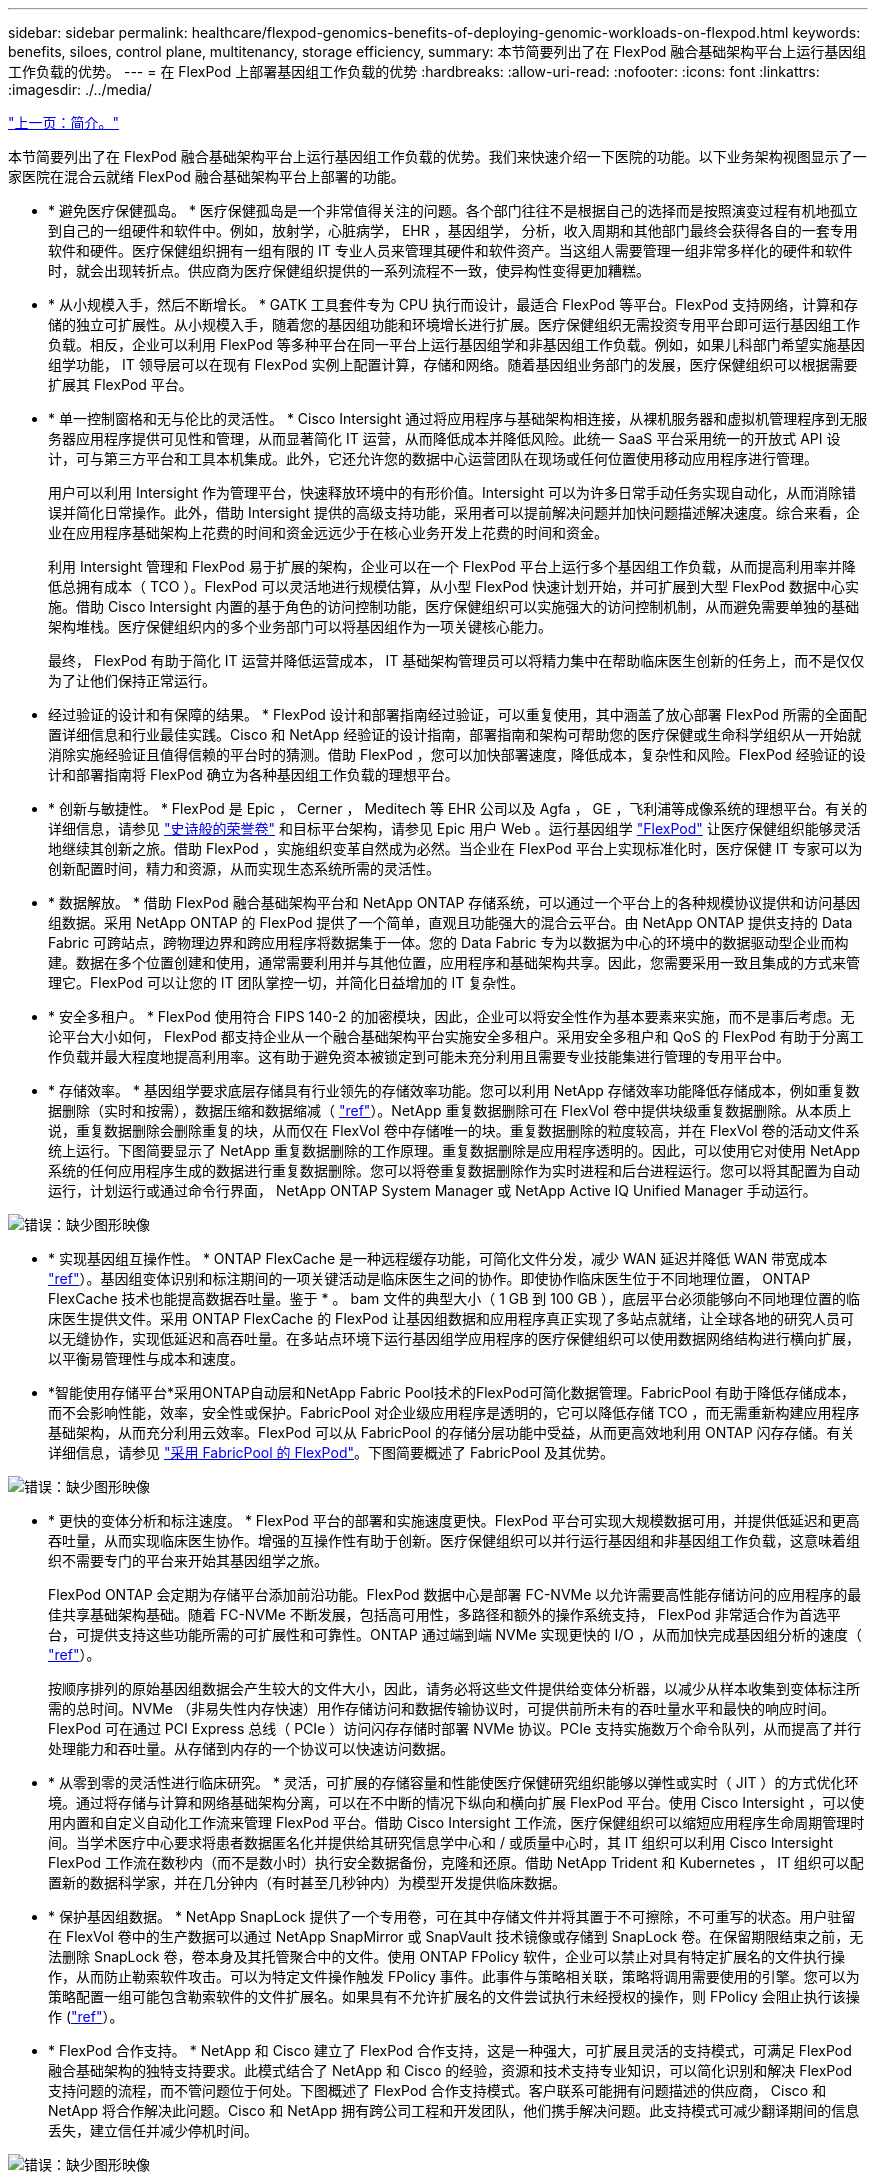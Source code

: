 ---
sidebar: sidebar 
permalink: healthcare/flexpod-genomics-benefits-of-deploying-genomic-workloads-on-flexpod.html 
keywords: benefits, siloes, control plane, multitenancy, storage efficiency, 
summary: 本节简要列出了在 FlexPod 融合基础架构平台上运行基因组工作负载的优势。 
---
= 在 FlexPod 上部署基因组工作负载的优势
:hardbreaks:
:allow-uri-read: 
:nofooter: 
:icons: font
:linkattrs: 
:imagesdir: ./../media/


link:flexpod-genomics-introduction.html["上一页：简介。"]

[role="lead"]
本节简要列出了在 FlexPod 融合基础架构平台上运行基因组工作负载的优势。我们来快速介绍一下医院的功能。以下业务架构视图显示了一家医院在混合云就绪 FlexPod 融合基础架构平台上部署的功能。

* * 避免医疗保健孤岛。 * 医疗保健孤岛是一个非常值得关注的问题。各个部门往往不是根据自己的选择而是按照演变过程有机地孤立到自己的一组硬件和软件中。例如，放射学，心脏病学， EHR ，基因组学， 分析，收入周期和其他部门最终会获得各自的一套专用软件和硬件。医疗保健组织拥有一组有限的 IT 专业人员来管理其硬件和软件资产。当这组人需要管理一组非常多样化的硬件和软件时，就会出现转折点。供应商为医疗保健组织提供的一系列流程不一致，使异构性变得更加糟糕。
* * 从小规模入手，然后不断增长。 * GATK 工具套件专为 CPU 执行而设计，最适合 FlexPod 等平台。FlexPod 支持网络，计算和存储的独立可扩展性。从小规模入手，随着您的基因组功能和环境增长进行扩展。医疗保健组织无需投资专用平台即可运行基因组工作负载。相反，企业可以利用 FlexPod 等多种平台在同一平台上运行基因组学和非基因组工作负载。例如，如果儿科部门希望实施基因组学功能， IT 领导层可以在现有 FlexPod 实例上配置计算，存储和网络。随着基因组业务部门的发展，医疗保健组织可以根据需要扩展其 FlexPod 平台。
* * 单一控制窗格和无与伦比的灵活性。 * Cisco Intersight 通过将应用程序与基础架构相连接，从裸机服务器和虚拟机管理程序到无服务器应用程序提供可见性和管理，从而显著简化 IT 运营，从而降低成本并降低风险。此统一 SaaS 平台采用统一的开放式 API 设计，可与第三方平台和工具本机集成。此外，它还允许您的数据中心运营团队在现场或任何位置使用移动应用程序进行管理。
+
用户可以利用 Intersight 作为管理平台，快速释放环境中的有形价值。Intersight 可以为许多日常手动任务实现自动化，从而消除错误并简化日常操作。此外，借助 Intersight 提供的高级支持功能，采用者可以提前解决问题并加快问题描述解决速度。综合来看，企业在应用程序基础架构上花费的时间和资金远远少于在核心业务开发上花费的时间和资金。

+
利用 Intersight 管理和 FlexPod 易于扩展的架构，企业可以在一个 FlexPod 平台上运行多个基因组工作负载，从而提高利用率并降低总拥有成本（ TCO ）。FlexPod 可以灵活地进行规模估算，从小型 FlexPod 快速计划开始，并可扩展到大型 FlexPod 数据中心实施。借助 Cisco Intersight 内置的基于角色的访问控制功能，医疗保健组织可以实施强大的访问控制机制，从而避免需要单独的基础架构堆栈。医疗保健组织内的多个业务部门可以将基因组作为一项关键核心能力。

+
最终， FlexPod 有助于简化 IT 运营并降低运营成本， IT 基础架构管理员可以将精力集中在帮助临床医生创新的任务上，而不是仅仅为了让他们保持正常运行。

* 经过验证的设计和有保障的结果。 * FlexPod 设计和部署指南经过验证，可以重复使用，其中涵盖了放心部署 FlexPod 所需的全面配置详细信息和行业最佳实践。Cisco 和 NetApp 经验证的设计指南，部署指南和架构可帮助您的医疗保健或生命科学组织从一开始就消除实施经验证且值得信赖的平台时的猜测。借助 FlexPod ，您可以加快部署速度，降低成本，复杂性和风险。FlexPod 经验证的设计和部署指南将 FlexPod 确立为各种基因组工作负载的理想平台。
* * 创新与敏捷性。 * FlexPod 是 Epic ， Cerner ， Meditech 等 EHR 公司以及 Agfa ， GE ，飞利浦等成像系统的理想平台。有关的详细信息，请参见 https://www.linkedin.com/pulse/achieving-epic-honor-roll-netapp-brian-pruitt/["史诗般的荣誉卷"^] 和目标平台架构，请参见 Epic 用户 Web 。运行基因组学 https://www.flexpod.com/idc-white-paper/["FlexPod"^] 让医疗保健组织能够灵活地继续其创新之旅。借助 FlexPod ，实施组织变革自然成为必然。当企业在 FlexPod 平台上实现标准化时，医疗保健 IT 专家可以为创新配置时间，精力和资源，从而实现生态系统所需的灵活性。
* * 数据解放。 * 借助 FlexPod 融合基础架构平台和 NetApp ONTAP 存储系统，可以通过一个平台上的各种规模协议提供和访问基因组数据。采用 NetApp ONTAP 的 FlexPod 提供了一个简单，直观且功能强大的混合云平台。由 NetApp ONTAP 提供支持的 Data Fabric 可跨站点，跨物理边界和跨应用程序将数据集于一体。您的 Data Fabric 专为以数据为中心的环境中的数据驱动型企业而构建。数据在多个位置创建和使用，通常需要利用并与其他位置，应用程序和基础架构共享。因此，您需要采用一致且集成的方式来管理它。FlexPod 可以让您的 IT 团队掌控一切，并简化日益增加的 IT 复杂性。
* * 安全多租户。 * FlexPod 使用符合 FIPS 140-2 的加密模块，因此，企业可以将安全性作为基本要素来实施，而不是事后考虑。无论平台大小如何， FlexPod 都支持企业从一个融合基础架构平台实施安全多租户。采用安全多租户和 QoS 的 FlexPod 有助于分离工作负载并最大程度地提高利用率。这有助于避免资本被锁定到可能未充分利用且需要专业技能集进行管理的专用平台中。
* * 存储效率。 * 基因组学要求底层存储具有行业领先的存储效率功能。您可以利用 NetApp 存储效率功能降低存储成本，例如重复数据删除（实时和按需），数据压缩和数据缩减（ https://docs.netapp.com/ontap-9/index.jsp?topic=%2Fcom.netapp.doc.dot-cm-vsmg%2FGUID-9C88C1A6-990A-4826-83F8-0C8EAD6C3613.html["ref"^]）。NetApp 重复数据删除可在 FlexVol 卷中提供块级重复数据删除。从本质上说，重复数据删除会删除重复的块，从而仅在 FlexVol 卷中存储唯一的块。重复数据删除的粒度较高，并在 FlexVol 卷的活动文件系统上运行。下图简要显示了 NetApp 重复数据删除的工作原理。重复数据删除是应用程序透明的。因此，可以使用它对使用 NetApp 系统的任何应用程序生成的数据进行重复数据删除。您可以将卷重复数据删除作为实时进程和后台进程运行。您可以将其配置为自动运行，计划运行或通过命令行界面， NetApp ONTAP System Manager 或 NetApp Active IQ Unified Manager 手动运行。


image:flexpod-genomics-image3.png["错误：缺少图形映像"]

* * 实现基因组互操作性。 * ONTAP FlexCache 是一种远程缓存功能，可简化文件分发，减少 WAN 延迟并降低 WAN 带宽成本 https://www.netapp.com/knowledge-center/what-is-flex-cache/["ref"^]）。基因组变体识别和标注期间的一项关键活动是临床医生之间的协作。即使协作临床医生位于不同地理位置， ONTAP FlexCache 技术也能提高数据吞吐量。鉴于 * 。 bam 文件的典型大小（ 1 GB 到 100 GB ），底层平台必须能够向不同地理位置的临床医生提供文件。采用 ONTAP FlexCache 的 FlexPod 让基因组数据和应用程序真正实现了多站点就绪，让全球各地的研究人员可以无缝协作，实现低延迟和高吞吐量。在多站点环境下运行基因组学应用程序的医疗保健组织可以使用数据网络结构进行横向扩展，以平衡易管理性与成本和速度。
* *智能使用存储平台*采用ONTAP自动层和NetApp Fabric Pool技术的FlexPod可简化数据管理。FabricPool 有助于降低存储成本，而不会影响性能，效率，安全性或保护。FabricPool 对企业级应用程序是透明的，它可以降低存储 TCO ，而无需重新构建应用程序基础架构，从而充分利用云效率。FlexPod 可以从 FabricPool 的存储分层功能中受益，从而更高效地利用 ONTAP 闪存存储。有关详细信息，请参见 https://docs.netapp.com/us-en/flexpod/hybrid-cloud/cloud-fabricpool_introduction.html["采用 FabricPool 的 FlexPod"^]。下图简要概述了 FabricPool 及其优势。


image:flexpod-genomics-image4.png["错误：缺少图形映像"]

* * 更快的变体分析和标注速度。 * FlexPod 平台的部署和实施速度更快。FlexPod 平台可实现大规模数据可用，并提供低延迟和更高吞吐量，从而实现临床医生协作。增强的互操作性有助于创新。医疗保健组织可以并行运行基因组和非基因组工作负载，这意味着组织不需要专门的平台来开始其基因组学之旅。
+
FlexPod ONTAP 会定期为存储平台添加前沿功能。FlexPod 数据中心是部署 FC-NVMe 以允许需要高性能存储访问的应用程序的最佳共享基础架构基础。随着 FC-NVMe 不断发展，包括高可用性，多路径和额外的操作系统支持， FlexPod 非常适合作为首选平台，可提供支持这些功能所需的可扩展性和可靠性。ONTAP 通过端到端 NVMe 实现更快的 I/O ，从而加快完成基因组分析的速度（ https://www.netapp.com/data-storage/nvme/what-is-nvme/["ref"^]）。

+
按顺序排列的原始基因组数据会产生较大的文件大小，因此，请务必将这些文件提供给变体分析器，以减少从样本收集到变体标注所需的总时间。NVMe （非易失性内存快速）用作存储访问和数据传输协议时，可提供前所未有的吞吐量水平和最快的响应时间。FlexPod 可在通过 PCI Express 总线（ PCIe ）访问闪存存储时部署 NVMe 协议。PCIe 支持实施数万个命令队列，从而提高了并行处理能力和吞吐量。从存储到内存的一个协议可以快速访问数据。

* * 从零到零的灵活性进行临床研究。 * 灵活，可扩展的存储容量和性能使医疗保健研究组织能够以弹性或实时（ JIT ）的方式优化环境。通过将存储与计算和网络基础架构分离，可以在不中断的情况下纵向和横向扩展 FlexPod 平台。使用 Cisco Intersight ，可以使用内置和自定义自动化工作流来管理 FlexPod 平台。借助 Cisco Intersight 工作流，医疗保健组织可以缩短应用程序生命周期管理时间。当学术医疗中心要求将患者数据匿名化并提供给其研究信息学中心和 / 或质量中心时，其 IT 组织可以利用 Cisco Intersight FlexPod 工作流在数秒内（而不是数小时）执行安全数据备份，克隆和还原。借助 NetApp Trident 和 Kubernetes ， IT 组织可以配置新的数据科学家，并在几分钟内（有时甚至几秒钟内）为模型开发提供临床数据。
* * 保护基因组数据。 * NetApp SnapLock 提供了一个专用卷，可在其中存储文件并将其置于不可擦除，不可重写的状态。用户驻留在 FlexVol 卷中的生产数据可以通过 NetApp SnapMirror 或 SnapVault 技术镜像或存储到 SnapLock 卷。在保留期限结束之前，无法删除 SnapLock 卷，卷本身及其托管聚合中的文件。使用 ONTAP FPolicy 软件，企业可以禁止对具有特定扩展名的文件执行操作，从而防止勒索软件攻击。可以为特定文件操作触发 FPolicy 事件。此事件与策略相关联，策略将调用需要使用的引擎。您可以为策略配置一组可能包含勒索软件的文件扩展名。如果具有不允许扩展名的文件尝试执行未经授权的操作，则 FPolicy 会阻止执行该操作 (https://www.netapp.com/pdf.html?item=/media/12428-tr4802pdf.pdf["ref"^]）。
* * FlexPod 合作支持。 * NetApp 和 Cisco 建立了 FlexPod 合作支持，这是一种强大，可扩展且灵活的支持模式，可满足 FlexPod 融合基础架构的独特支持要求。此模式结合了 NetApp 和 Cisco 的经验，资源和技术支持专业知识，可以简化识别和解决 FlexPod 支持问题的流程，而不管问题位于何处。下图概述了 FlexPod 合作支持模式。客户联系可能拥有问题描述的供应商， Cisco 和 NetApp 将合作解决此问题。Cisco 和 NetApp 拥有跨公司工程和开发团队，他们携手解决问题。此支持模式可减少翻译期间的信息丢失，建立信任并减少停机时间。


image:flexpod-genomics-image5.png["错误：缺少图形映像"]

link:flexpod-genomics-solution-infrastructure-hardware-and-software-components.html["接下来：解决方案基础架构硬件和软件组件。"]
